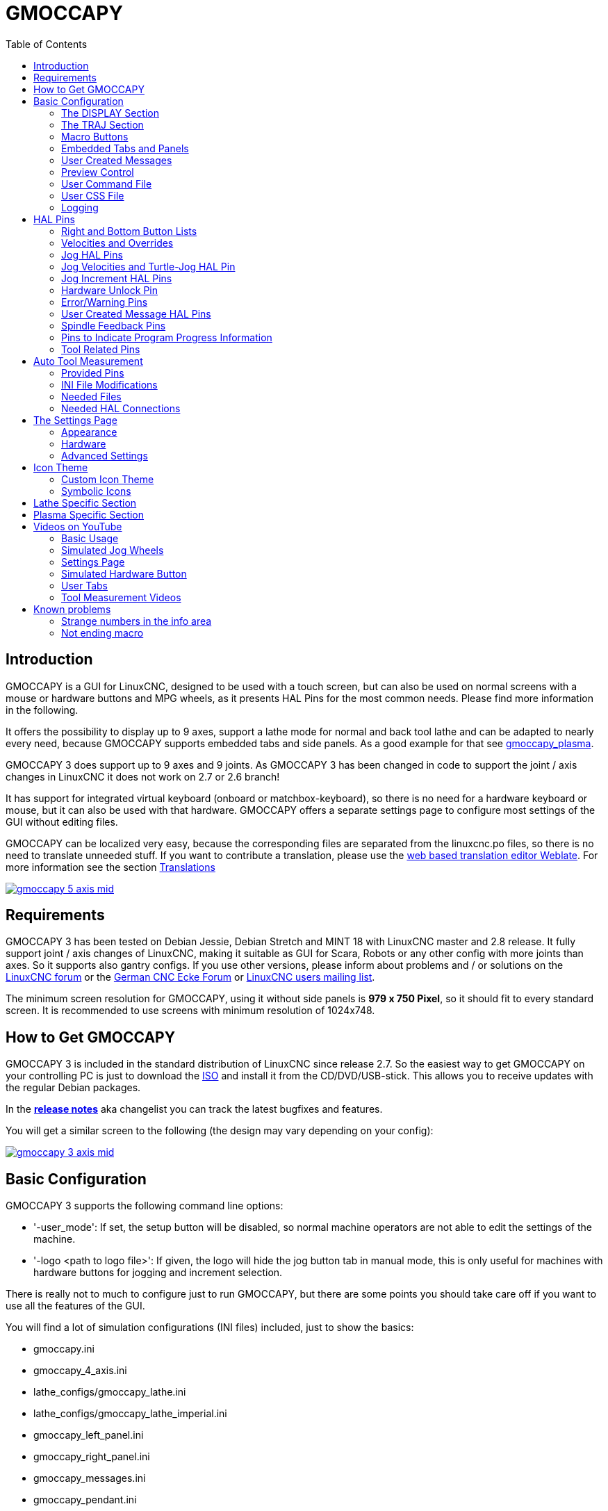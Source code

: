:lang: en
:pin_tab_options: cols="10,10,50", frame="none", grid="none", options="header"
:toc:

[[cha:gmoccapy]]
= GMOCCAPY

// Custom lang highlight
// must come after the doc title, to work around a bug in asciidoc 8.6.6
:ini: {basebackend@docbook:'':ini}
:hal: {basebackend@docbook:'':hal}
:ngc: {basebackend@docbook:'':ngc}
:css: {basebackend@docbook:'':css}

== Introduction

GMOCCAPY is a GUI for LinuxCNC, designed to be used with a touch screen,
but can also be used on normal screens with a mouse or hardware buttons and MPG wheels,
as it presents HAL Pins for the most common needs.
Please find more information in the following.

It offers the possibility to display up to 9 axes,
support a lathe mode for normal and back tool lathe and can be adapted to nearly every need,
because GMOCCAPY supports embedded tabs and side panels.
As a good example for that see https://wiki.linuxcnc.org/cgi-bin/wiki.pl?Gmoccapy_plasma[gmoccapy_plasma].

GMOCCAPY 3 does support up to 9 axes and 9 joints.
As GMOCCAPY 3 has been changed in code to support the joint / axis changes in LinuxCNC it does not work on 2.7 or 2.6 branch!

It has support for integrated virtual keyboard (onboard or matchbox-keyboard),
so there is no need for a hardware keyboard or mouse, but it can also be used with that hardware.
GMOCCAPY offers a separate settings page to configure most settings of the GUI without editing files.

GMOCCAPY can be localized very easy, because the corresponding files are separated from the linuxcnc.po files,
so there is no need to translate unneeded stuff.
If you want to contribute a translation, please use the
link:https://hosted.weblate.org/projects/linuxcnc/gmocappy/[web based
translation editor Weblate]. For more information see the section <<sec:contributing-translations,Translations>>

image:images/gmoccapy_5_axis_mid.png[align="left",link="images/gmoccapy_5_axis.png"]

== Requirements

GMOCCAPY 3 has been tested on Debian Jessie, Debian Stretch and MINT 18 with LinuxCNC master and 2.8 release.
It fully support joint / axis changes of LinuxCNC, making it suitable as GUI for Scara, Robots or any other config with more joints than axes.
So it supports also gantry configs.
If you use other versions, please inform about problems and / or solutions on the
https://linuxcnc.org/index.php/english/forum/41-guis/26314-gmoccapy-a-new-screen-for-linuxcnc[LinuxCNC forum] or the
http://www.cncecke.de/forum/showthread.php?t=78549[German CNC Ecke Forum] or
https://lists.sourceforge.net/lists/listinfo/emc-users[LinuxCNC users mailing list].

The minimum screen resolution for GMOCCAPY, using it without side panels is *979 x 750 Pixel*, so it should fit to every standard screen.
It is recommended to use screens with minimum resolution of 1024x748.

== How to Get GMOCCAPY

GMOCCAPY 3 is included in the standard distribution of LinuxCNC since release 2.7.
So the easiest way to get GMOCCAPY on your controlling PC is just to download the https://linuxcnc.org/downloads/[ISO] and install it from the CD/DVD/USB-stick.
This allows you to receive updates with the regular Debian packages.

In the link:gmoccapy_release_notes.txt[*release notes*] aka changelist you can track the latest bugfixes and features.

You will get a similar screen to the following (the design may vary depending on your config):

image:images/gmoccapy_3_axis_mid.png[align="left",link="images/gmoccapy_3_axis.png"]

== Basic Configuration

GMOCCAPY 3 supports the following command line options:

 * '-user_mode': If set, the setup button will be disabled, so normal machine operators are not able to edit the settings of the machine.
 * '-logo <path to logo file>': If given, the logo will hide the jog button tab in manual mode, this is only useful for machines with hardware buttons for jogging and increment selection.

There is really not to much to configure just to run GMOCCAPY,
but there are some points you should take care off if you want to use all the features of the GUI.

You will find a lot of simulation configurations (INI files) included, just to show the basics:

 * gmoccapy.ini
 * gmoccapy_4_axis.ini
 * lathe_configs/gmoccapy_lathe.ini
 * lathe_configs/gmoccapy_lathe_imperial.ini
 * gmoccapy_left_panel.ini
 * gmoccapy_right_panel.ini
 * gmoccapy_messages.ini
 * gmoccapy_pendant.ini
 * gmoccapy_sim_hardware_button.ini
 * gmoccapy_tool_sensor.ini
 * gmoccapy_with_user_tabs.ini
 * gmoccapy_XYZAB.ini
 * gmoccapy_XYZAC.ini
 * gmoccapy_XYZCW.ini
 * gmoccapy-JA/Gantry/gantry_mm.ini
 * gmoccapy-JA/scara/scara.ini
 * gmoccapy-JA/table-rotary-tilting/xyzac-trt.ini
 * and a lot more ...

The names should explain the main intention of the different INI files.

If you use an existing configuration of your machine, just edit your INI according to this document.

So let us take a closer look at the INI file and what you need to include to use GMOCCAPY on your machine:

[[gmoccapy:display-section]]
=== The DISPLAY Section

[source,{ini}]
----
[DISPLAY]
DISPLAY = gmoccapy
PREFERENCE_FILE_PATH = gmoccapy_preferences
MAX_FEED_OVERRIDE = 1.5
MAX_SPINDLE_OVERRIDE = 1.2
MIN_SPINDLE_OVERRIDE = 0.5
LATHE = 1
BACK_TOOL_LATHE = 1
PROGRAM_PREFIX = ../../nc_files/
----


- _DISPLAY = gmoccapy_ - This tells LinuxCNC to use GMOCCAPY.

- _PREFERENCE_FILE_PATH_ - Gives the location and name of the preferences file to be used.
  In most cases this line will not be needed, it is used by GMOCCAPY to store your settings of the GUI,
  like themes, DRO units, colors, and keyboard settings, etc., see <<gmoccapy:settings-page,settings page>> for more details.
+
[NOTE]
If no path or file is given, GMOCCAPY will use as default
<your_machinename>.pref, if no machine name is given in your INI File it will
use gmoccapy.pref. The file will be stored in your config directory, so the
settings will not be mixed if you use several configs. If you only want to use
one file for several machines, you need to include `PREFERENCE_FILE_PATH` in your
INI.

- _MAX_FEED_OVERRIDE = 1.5_ - Sets the maximum feed override, in the example given, you will be allowed to override the feed by 150%.
+
[NOTE]
If no value is given, it will be set to 1.0.

- _MIN_SPINDLE_OVERRIDE = 0.5_ and _MAX_SPINDLE_OVERRIDE = 1.2_ - Will allow you to change the spindle override within a limit from 50% to 120%.
+
[NOTE]
If no values are given, MIN will be set to 0.1 and MAX to 1.0.

- _LATHE = 1_ - Set the screen layout to control a lathe.
- _BACK_TOOL_LATHE = 1_ - Is optional and will switch the X axis in a way you need for a back tool lathe.
  Also the keyboard shortcuts will react in a different way.
  It is allowed with GMOCCAPY to configure a lathe also with additional axes, so you may use also a XZCW config for a lathe.
+
[TIP]
See also the <<gmoccapy:lathe-section,Lathe Specific Section>>.

- _PROGRAM_PREFIX = ../../nc_files/_ - Is the entry to tell LinuxCNC/GMOCCAPY where to look for the NGC files.
+
[NOTE]
If not specified, GMOCCAPY will look in the following order for NGC files:
First `linuxcnc/nc_files` and then the users home directory.


[[gmoccapy:traj-section]]
=== The TRAJ Section

- _DEFAULT_LINEAR_VELOCITY = 85.0_ - Sets the default jog velocity of the machine.
+
[NOTE]
If not set, half of 'MAX_LINEAR_VELOCITY' will be used.
If that value is also not given, it will default to 180.

// max. jog velocity?
- _MAX_LINEAR_VELOCITY = 230.0_ - Sets the maximal velocity of the machine.
+
[NOTE]
Defaults to 600 if not set.


[[gmoccapy:macros]]
=== Macro Buttons

You can add macros to GMOCCAPY, similar to Touchy's way.
A macro is nothing else than a NGC file.
You are able to execute complete CNC programs in MDI mode by just pushing one button.
To do so, you first have to specify the search path for macros:

[[gmocappy:rs274ngc]]
[source,{ini}]
----
[RS274NGC]
SUBROUTINE_PATH = macros
----
This sets the path to search for macros and other subroutines.
Several subroutine paths can be separated ":".

Then you just have to add a section like this:

.Configuration of Five Macros to be Shown in the MDI Button List
[source,{ini}]
----
[MACROS]
MACRO = i_am_lost
MACRO = hello_world
MACRO = jog_around
MACRO = increment xinc yinc
MACRO = go_to_position X-pos Y-pos Z-pos
----

Then you have to provide the corresponding NGC files which have to follow these rules:

* The name of the file need to be exactly the same as the name mentioned in the macro line, just with the ".ngc" extension (case sensitive).
* The file must contain a subroutine like '*O<i_am_lost> sub*', the name of the sub must match exactly (case sensitive) the name of the macro.
* The file must end with an endsub '*O<i_am_lost> endsub*' followed by an '*M2*' command.
* The files need to be placed in a folder specified in your INI file by 'SUBROUTINE_PATH' in the RS274NGC section

The code between sub and endsub will be executed by pushing the corresponding macro button.

[NOTE]
A maximum of 16 macros will be shown in the GUI.
Due to space reasons you may need to click on an arrow to switch the page and display hidden macro buttons.
The macro buttons will be displayed in the order of the INI entries.
It is no error placing more than 16 macros in your INI file, they will just not be shown.

//.Macros example
//image::images/gmoccapy_mdi_hidden_keyboard.png[align="left"]

[NOTE]
You will find the sample macros in a folder named 'macros' placed in the GMOCCAPY sim folder.
If you have given several subroutine paths, they will be searched in the order of the given paths.
The first file found will be used.

GMOCCAPY will also accept macros asking for parameters like:
[source,{ini}]
----
[MACRO]
MACRO = go_to_position X-pos Y-pos Z-pos
----

The parameters must be separated by spaces.
This example calls a file 'go_to_position.ngc' with the following content:
[source,{ngc}]
----
; Test file "go to position"
; will jog the machine to a given position

O<go_to_position> sub

G17
G21
G54
G61
G40
G49
G80
G90

;#1 = <X-Pos>
;#2 = <Y-Pos>
;#3 = <Z-Pos>

(DBG, Will now move machine to X = #1 , Y = #2 , Z = #3)
G0 X #1 Y #2 Z #3

O<go_to_position> endsub
M2
----

After pushing the '*execute macro button*',
you will be asked to enter the values for '*X-pos Y-pos Z-pos*' and the macro will only run if all values have been given.

[NOTE]
If you would like to use a macro without any movement, see also the notes in <<sub:NOT_ENDING_MACROS,known problems>>.

.Macro example using the "go to position"-macro
image:images/gmoccapy_getting_macro_info_mid.png[align="left",link="images/gmoccapy_getting_macro_info.png"]


[[gmoccapy:configuration-of-tabs-and-side-panels]]
=== Embedded Tabs and Panels
You can add embedded programs to GMOCCAPY like you can do in AXIS, Touchy and Gscreen.
All is done by GMOCCAPY automatically if you include a few lines in your INI file in the DISPLAY section.

If you have never used a Glade panel, I recommend to read the excellent documentation
on https://linuxcnc.org/docs/2.9/html/gui/gladevcp.html[Glade VCP].

.Embedded Tab Example

[source,{ini}]
----
EMBED_TAB_NAME = DRO
EMBED_TAB_LOCATION = ntb_user_tabs
EMBED_TAB_COMMAND = gladevcp -x {XID} dro.glade

EMBED_TAB_NAME = Second user tab
EMBED_TAB_LOCATION = ntb_preview
EMBED_TAB_COMMAND = gladevcp -x {XID} vcp_box.glade
----

All you have to take care of, is that you include for every tab or side panel the mentioned three lines:

* EMBED_TAB_NAME = Represents the name of the tab or side panel, it is up to you what name you use, but it must be present!
* EMBED_TAB_LOCATION = The place where your program will be placed in the GUI, see figure <<fig:gmoccapy_emb_tab_locations,Embedded tab locations>>. Valid values are:
** *ntb_user_tabs*            (as main tab, covering the complete screen)
** *ntb_preview*              (as tab on the preview side *(1)*)
** *hbox_jog*                 (will hide the jog buttons and introduce your glade file here *(2)*)
** *box_left*                 (on the left, complete high of the screen)
** *box_right*                (on the right, in between the normal screen and the button list)
** *box_tool_and_code_info*   (will hide the Tool information and G-code frames and introduce your glade file here *(3)*)
** *box_tool_info*            (will hide the Tool information frame and introduce your glade file here)
** *box_code_info*            (will hide the G-code information frame and introduce your glade file here)
** *box_vel_info*             (will hide the velocity frames and introduce your glade file *(4)*)
** *box_coolant_and_spindle*  (will hide the coolant and spindle frames and introduce your glade file here *(5)+(6)*)
** *box_cooling*              (will hide the cooling frame and introduce your glade file *(5)*)
** *box_spindle*              (will hide the spindle frame and introduce your glade file *(6)*)
** *box_custom_1*             (will introduce your glade file left of vel_frame)
** *box_custom_2*             (will introduce your glade file left of cooling_frame)
** *box_custom_3*             (will introduce your glade file left of spindle_frame)
** *box_custom_4*             (will introduce your glade file right of spindle_frame)

[NOTE]
See also the included sample INI files to see the differences.

* EMBED_TAB_COMMAND = The command to execute, i.e.
+
----
gladevcp -x {XID} dro.glade
----
+
includes a custom glade file called dro.glade in the mentioned location.
The file must be placed in the config folder of your machine.
+
----
gladevcp h_buttonlist.glade
----
+
will just open a new user window called h_buttonlist.glade note the difference.
This one is stand alone, and can be moved around independent from GMOCCAPY window.
+
----
gladevcp -c gladevcp -u hitcounter.py -H manual-example.hal manual-example.ui
----
+
will add a the panel manual-example.ui, include a custom Python handler,
hitcounter.py and make all connections after realizing the panel according to manual-example.hal.
+
----
hide
----
+
will hide the chosen box.

[[fig:gmoccapy_emb_tab_locations]]
.Embedded tab locations
image::images/gmoccapy_embedded_tabs.png[align="left"]

[NOTE]
If you make any HAL connections to your custom glade panel, you need to do that in the HAL file specified in the EMBED_TAB_COMMAND line,
otherwise you may get an error that the HAL pin does not exist -- this is because of race conditions loading the HAL files.
Connections to GMOCCAPY HAL pins need to be made in the postgui HAL file specified in your INI file,
because these pins do not exist prior of realizing the GUI.

Here are some examples:

[cols="10a,13a", grid="none", frame="none"]
|===
|.ntb_preview
image:images/gmoccapy_ntb_preview_small.png[align="left",link="images/gmoccapy_ntb_preview.png"] |
.box_right - and GMOCCAPY in MDI mode
image:images/gmoccapy_with_right_panel_in_MDI_mode_small.png[align="left",link="images/gmoccapy_with_right_panel_in_MDI_mode.png"]
|===

[[sub:gmocccapy-configuration-user-messages]]
=== User Created Messages
GMOCCAPY has the ability to create HAL driven user messages.
To use them you need to introduce some lines in the [DISPLAY] section of the INI file.

These three lines are needed to define a user pop up message dialog:
[source,{ini}]
----
MESSAGE_TEXT    = The text to be displayed, may be pango markup formatted
MESSAGE_TYPE    = "status" , "okdialog" , "yesnodialog"
MESSAGE_PINNAME = is the name of the HAL pin group to be created
----

The messages support pango markup language. Detailed information about the
markup language can be found at
https://developer.gnome.org/pango/stable/PangoMarkupFormat.html[Pango Markup].

The following three dialog types are available:

* *status* - Will just display a message as pop up window, using the messaging system of GMOCCAPY.
* *okdialog* - Will hold focus on the message dialog and will activate a `-waiting` HAL pin.
* *yesnodialog* - Will hold focus on the message dialog and will activate a `-waiting` HAL pin and provide a `-response` HAL pin.

For more detailed information of the pins see <<gmoccapy:user-created-message,User Created Message HAL Pins>>.

.Example of User Message Configuration
[source,{ini}]
----
MESSAGE_TEXT = This is a <span background="#ff0000" foreground="#ffffff">info-message</span> test
MESSAGE_TYPE = status
MESSAGE_PINNAME = statustest

MESSAGE_TEXT = This is a yes no dialog test
MESSAGE_TYPE = yesnodialog
MESSAGE_PINNAME = yesnodialog

MESSAGE_TEXT = Text can be <small>small</small>, <big>big</big>, <b>bold</b <i>italic</i>, and even be <span color="red">colored</span>.
MESSAGE_TYPE = okdialog
MESSAGE_PINNAME = okdialog
----

[NOTE]
Currently the formatting doesn't work.

=== Preview Control

Magic comments can be used to control the G-code preview.
On very large programs the preview can take a long time to load.
You can control what is shown and what is hidden on the graphics screen by adding the appropriate comments from this list into your G-code:

----
(PREVIEW,hide)
<G-code to be hidden>
(PREVIEW,show)
----

=== User Command File

If a file `~/.gmoccapyrc` exists, its contents are executed as Python source code just after
the GUI is displayed. The details of what may be written in the `~/.gmoccapyrc` are subject
to change during the development cycle.

A configuration-specific Python file may be specified with an INI file setting
[source,{ini}]
----
[DISPLAY]
USER_COMMAND_FILE=filename.py
----
If this file is specified, this file is sourced just after the AXIS GUI is displayed
*instead* of `~/.gmoccapyrc`.


The following example changes the size of the vertical buttons:
.Example of .axisrc file
-----
self.widgets.vbtb_main.set_size_request(85,-1)
BB_SIZE = (70, 70) # default = (90, 56)
self.widgets.tbtn_estop.set_size_request(*BB_SIZE)
self.widgets.tbtn_on.set_size_request(*BB_SIZE)
self.widgets.rbt_manual.set_size_request(*BB_SIZE)
self.widgets.rbt_mdi.set_size_request(*BB_SIZE)
self.widgets.rbt_auto.set_size_request(*BB_SIZE)
self.widgets.tbtn_setup.set_size_request(*BB_SIZE)
self.widgets.tbtn_user_tabs.set_size_request(*BB_SIZE)
self.widgets.btn_exit.set_size_request(*BB_SIZE)
-----

The widget names can the looked up in the /usr/share/gmoccapy.glade file

=== User CSS File

Similar to the User command file it's possible to influence the appearance by cascading style sheets (CSS).
If a file `~/.gmoccapy_css` exists, its contents are loaded into the stylesheet provider and are so beeing applied to the GUI.

A configuration-specific CSS file may be specified with an INI file setting
[source,{ini}]
----
[DISPLAY]
USER_CSS_FILE=filename.css
----
If this file is specified, this file is used *instead* of `~/.gmoccapy_css`.

Information what can be controlled by CSS can be found here: link:https://docs.gtk.org/gtk3/css-overview.html[Overview of CSS in GTK]

Here an example how the color of checked buttons can be set to yellow:
.Example Yellow color for checked buttons
[source,{css}]
----
button:checked {
    background: rgba(250,230,0,0.8);
}
----


=== Logging

GMOCCAPY supports specifying the level of information (log level) that will be printed to the console and to the log file.

The order is _VERBOSE_, _DEBUG_, _INFO_, _WARNING_, _ERROR_, _CRITICAL_.
Default is _WARNING_, that means _WARNING_, _ERROR_ and _CRITICAL_ are printed.

You can specify the log level in the INI file like this:
[source,{ini}]
----
[DISPLAY]
DISPLAY = gmoccapy <log_level_param>
----
using these parameters:
----
Log level   <log_level_param>
DEBUG       -d
INFO        -i
VERBOSE     -v
ERROR       -q
----

.Example: Configure logging to print only errors
[source,{ini}]
----
[DISPLAY]
DISPLAY = gmoccapy -q
----

You can specify where to save the log file:
[source,{ini}]
----
[DISPLAY]
LOG_FILE = gmoccapy.log
----
If `LOG_FILE` is not set, logging happens to `$HOME/<base_log_name>.log`


== HAL Pins

GMOCCAPY exports several HAL pins to be able to react to hardware devices.
The goal is to get a GUI that may be operated in a tool shop, completely/mostly without mouse or keyboard.

[NOTE]
====
You will have to do all connections to GMOCCAPY pins in your postgui.hal file.
When GMOCCAPY is started, it creates the HAL pins for the GUI then it executes the post-GUI HAL file named in the INI file:
[source,{ini}]
----
[HAL]
POSTGUI_HALFILE=<filename>
----
Typically `<filename>` would be the configs base name + `_postgui.hal`, e.g. `lathe_postgui.hal`, but can be any legal filename. +
These commands are executed after the screen is built, guaranteeing the widget's HAL pins are available. +
You can have multiple line of `POSTGUI_HALFILE=<filename>` in the INI file.
Each will be run one after the other in the order they appear.
====

=== Right and Bottom Button Lists

The screen has two main button lists, one on the right side an one on the bottom.
The right handed buttons will not change during operation, but the bottom button list will change very often.
The buttons are count from up to down and from left to right beginning with 0.

[NOTE]
The pin names have changed in GMOCCAPY 2 to order them in a better way.

The pins for the right (vertical) buttons are:

* *gmoccapy.v-button.button-0* _(bit IN)_
* *gmoccapy.v-button.button-1* _(bit IN)_
* *gmoccapy.v-button.button-2* _(bit IN)_
* *gmoccapy.v-button.button-3* _(bit IN)_
* *gmoccapy.v-button.button-4* _(bit IN)_
* *gmoccapy.v-button.button-5* _(bit IN)_
* *gmoccapy.v-button.button-6* _(bit IN)_

For the bottom (horizontal) buttons they are:

* *gmoccapy.h-button.button-0* _(bit IN)_
* *gmoccapy.h-button.button-1* _(bit IN)_
* *gmoccapy.h-button.button-2* _(bit IN)_
* *gmoccapy.h-button.button-3* _(bit IN)_
* *gmoccapy.h-button.button-4* _(bit IN)_
* *gmoccapy.h-button.button-5* _(bit IN)_
* *gmoccapy.h-button.button-6* _(bit IN)_
* *gmoccapy.h-button.button-7* _(bit IN)_
* *gmoccapy.h-button.button-8* _(bit IN)_
* *gmoccapy.h-button.button-9* _(bit IN)_

As the buttons in the bottom list will change according to the mode and other influences,
the hardware buttons will activate the displayed functions.
So you don't have to take care about switching functions around in HAL, because that is done completely by GMOCCAPY!

For a three axes XYZ machine the HAL pins will react as shown in the following three tables:

[[table:a]]
.Functional assignment of horizontal buttons (1)
[cols="10,10,10,10",  options="header"]
|===
| Pin                         | Manual Mode                                   | MDI Mode                                    | Auto Mode
m| gmoccapy.h-button.button-0 | open homing button                            | macro_0 or nothing                          | open file
m| gmoccapy.h-button.button-1 | open touch off stuff                          | macro_1 or nothing                          | reload program
m| gmoccapy.h-button.button-2 |                                               | macro_2 or nothing                          | run
m| gmoccapy.h-button.button-3 | open tool dialogs                             | macro_3 or nothing                          | stop
m| gmoccapy.h-button.button-4 |                                               | macro_4 or nothing                          | pause
m| gmoccapy.h-button.button-5 |                                               | macro_5 or nothing                          | step by step
m| gmoccapy.h-button.button-6 |                                               | macro_6 or nothing                          | run from line if enabled in settings, otherwise Nothing
m| gmoccapy.h-button.button-7 |                                               | macro_7 or nothing                          | optional blocks
m| gmoccapy.h-button.button-8 | full-size preview                             | macro_8 or switch page to additional macros | full-size preview
m| gmoccapy.h-button.button-9 | exit if machine is off, otherwise no reaction | open keyboard or abort if macro is running  | edit code
|===

[[table:b]]
.Functional assignment of horizontal buttons (2)
[cols="10,10,10,10", options="header"]
|===
| Pin                        | Settings Mode         | Homing Mode | Touch off Mode
m|gmoccapy.h-button.button-0 | delete MDI history    |             | edit offsets
m|gmoccapy.h-button.button-1 |                       | home all    | touch X
m|gmoccapy.h-button.button-2 |                       |             | touch Y
m|gmoccapy.h-button.button-3 |                       | home x      | touch Z
m|gmoccapy.h-button.button-4 | open classic ladder   | home y      |
m|gmoccapy.h-button.button-5 | open HAL scope        | home z      |
m|gmoccapy.h-button.button-6 | open HAL status       |             | zero G92
m|gmoccapy.h-button.button-7 | open HAL meter        |             |
m|gmoccapy.h-button.button-8 | open HAL calibration  | unhome all  | set selected
m|gmoccapy.h-button.button-9 | open HAL show         | back        | back
|===

[[table:c]]
.Functional assignment of horizontal buttons (3)
[cols="10,10,10,10", options="header"]
|===
| Pin                        | Tool Mode                                | Edit Mode     | Select File
m|gmoccapy.h-button.button-0 | delete tool(s)                           |               | go to home directory
m|gmoccapy.h-button.button-1 | new tool                                 | reload file   | one directory level up
m|gmoccapy.h-button.button-2 | reload tool table                        | save          |
m|gmoccapy.h-button.button-3 | apply changes                            | save as       | move selection left
m|gmoccapy.h-button.button-4 | change tool by number T? M6              |               | move selection right
m|gmoccapy.h-button.button-5 | set tool by number without change M61 Q? |               | jump to directory as set in settings
m|gmoccapy.h-button.button-6 | change tool to the selected one          | new file      |
m|gmoccapy.h-button.button-7 |                                          |               | select / ENTER
m|gmoccapy.h-button.button-8 | touch of tool in Z                       | show keyboard |
m|gmoccapy.h-button.button-9 | back                                     | back          | back
|===

So we have 67 reactions with only 10 HAL pins!

These pins are made available to be able to use the screen without an touch panel,
or protect it from excessive use by placing hardware buttons around the panel.
They are available in a sample configuration like shown in the <<gmoccapy-sim-hardware-button,image below>>.

[[gmoccapy-sim-hardware-button]]
.Sample configuration "gmoccapy_sim_hardware_button" showing the side buttons
image:images/gmoccapy_sim_hardware_button_mid.png[align="left",link="images/gmoccapy_sim_hardware_button.png"]

=== Velocities and Overrides

All sliders from GMOCCAPY can be connected to hardware encoders or hardware potentiometers.

[NOTE]
For GMOCCAPY 3 some HAL pin names have changed when new controls have been implemented.
Max velocity does not exist any more, it was replaced by rapid override due to the demand of many users.

To connect encoders, the following pins are exported:

- *gmoccapy.jog.jog-velocity.counts*                _(s32 IN)_ - Jog velocity
- *gmoccapy.jog.jog-velocity.count-enable*          _(bit IN)_ - Must be True, to enable counts
- *gmoccapy.feed.feed-override.counts*              _(s32 IN)_ - feed override
- *gmoccapy.feed.feed-override.count-enable*        _(bit IN)_ - Must be True, to enable counts
- *gmoccapy.feed.reset-feed-override*               _(bit IN)_ - reset the feed override to *0%
- *gmoccapy.spindle.spindle-override.counts*        _(s32 IN)_ - spindle override
- *gmoccapy.spindle.spindle-override.count-enable*  _(bit IN)_ - Must be True, to enable counts
- *gmoccapy.spindle.reset-spindle-override*         _(bit IN)_ - reset the spindle override to *0%
- *gmoccapy.rapid.rapid-override.counts*            _(s32 IN)_ - Maximal Velocity of the *chine
- *gmoccapy.rapid.rapid-override.count-enable*      _(bit IN)_ - Must be True, to enable counts

To connect potentiometers, use the following pins:

- *gmoccapy.jog.jog-velocity.direct-value*          _(float IN)_ - To adjust the jog velocity slider
- *gmoccapy.jog.jog-velocity.analog-enable*         _(bit IN)_   - Must be True, to allow analog inputs
- *gmoccapy.feed.feed-override.direct-value*        _(float IN)_ - To adjust the feed override slider
- *gmoccapy.feed.feed-override.analog-enable*       _(bit IN)_   - Must be True, to allow analog inputs
- *gmoccapy.spindle.spindle-override.direct-value*  _(float IN)_ - To adjust the spindle override slider
- *gmoccapy.spindle.spindle-override.analog-enable* _(bit IN)_   - Must be True, to allow analog inputs
- *gmoccapy.rapid.rapid-override.direct-value*      _(float)_    - To adjust the max velocity slider
- *gmoccapy.rapid.rapid-override.analog-enable*     _(bit IN)_   - Must be True, to allow analog inputs


In addition, GMOCCAPY 3 offers additional HAL pins to control the new slider widgets with momentary switches.
The values how fast the increase or decrease will be, must be set in the glade file.
In a future release it will be integrated in the settings page.


.SPEED
- *gmoccapy.spc_jog_vel.increase*      _(bit IN)_    - As long as True the value of the slider will increase
- *gmoccapy.spc_jog_vel.decrease*      _(bit IN)_    - As long as True the value of the slider will decrease
- *gmoccapy.spc_jog_vel.scale*         _(float IN)_  - A value to scale the output value (handy to change units/min to units/sec)
- *gmoccapy.spc_jog_vel.value*         _(float OUT)_ - Value of the widget
- *gmoccapy.spc_jog_vel.scaled-value*  _(float OUT)_ - Scaled value of the widget
.FEED
- *gmoccapy.spc_feed.increase*         _(bit IN)_    - As long as True the value of the slider will increase
- *gmoccapy.spc_feed.decrease*         _(bit IN)_    - As long as True the value of the slider will decrease
- *gmoccapy.spc_feed.scale*            _(float IN)_  - A value to scale the output value (handy to change units/min to units/sec)
- *gmoccapy.spc_feed.value*            _(float OUT)_ - Value of the widget
- *gmoccapy.spc_feed.scaled-value*     _(float OUT)_ - Scaled value of the widget
.SPINDLE
- *gmoccapy.spc_spindle.increase*      _(bit IN)_    - As long as True the value of the slider will increase
- *gmoccapy.spc_spindle.decrease*      _(bit IN)_    - As long as True the value of the slider will decrease
- *gmoccapy.spc_spindle.scale*         _(float IN)_  - A value to scale the output value (handy to change units/min to units/sec)
- *gmoccapy.spc_spindle.value*         _(float OUT)_ - Value of the widget
- *gmoccapy.spc_spindle.scaled-value*  _(float OUT)_ - Scaled value of the widget
.RAPIDS
- *gmoccapy.spc_rapid.increase*        _(bit IN)_    - As long as True the value of the slider will increase
- *gmoccapy.spc_rapid.decrease*        _(bit IN)_    - As long as True the value of the slider will decrease
- *gmoccapy.spc_rapid.scale*           _(float IN)_  - A value to scale the output value (handy to change units/min to units/sec)
- *gmoccapy.spc_rapid.value*           _(float OUT)_ - Value of the widget
- *gmoccapy.spc_rapid.scaled-value*    _(float OUT)_ - Scaled value of the widget

The float pins do accept values from 0.0 to 1.0, being the percentage value you want to set the slider value.

[WARNING]
If you use both connection types, do not connect the same slider to both pin as the influences between the two has not been tested!
Different sliders may be connected to the one or other HAL connection type.

[IMPORTANT]
Please be aware that the jog velocity depends on the turtle button state.
It will lead to different slider scales depending on the mode (turtle or rabbit).
Please take also a look at <<gmoccapy:jog-velocity,jog velocities and turtle-jog HAL pin>> for more details.

.Setting a slider value
====
Spindle Override Min Value =  20 % +
Spindle Override Max Value = 120 % +
gmoccapy.analog-enable = 1 +
gmoccapy.spindle-override-value = 0.25 +
 +
value to set = Min Value + (Max Value - Min Value) * gmoccapy.spindle-override-value +
value to set = 20 + (120 - 20) * 0.25 +
value to set = 45 % +
====

=== Jog HAL Pins

All axes given in the INI file have a jog-plus and a jog-minus pin, so hardware momentary switches can be used to jog the axes.

[NOTE]
Naming of these HAL pins have changed in GMOCCAPY 2.

For the standard XYZ config following HAL pins will be available:

- *gmoccapy.jog.axis.jog-x-plus*  _(bit IN)_
- *gmoccapy.jog.axis.jog-x-minus* _(bit IN)_
- *gmoccapy.jog.axis.jog-y-plus*  _(bit IN)_
- *gmoccapy.jog.axis.jog-y-minus* _(bit IN)_
- *gmoccapy.jog.axis.jog-z-plus*  _(bit IN)_
- *gmoccapy.jog.axis.jog-z-minus* _(bit IN)_

If you use a 4 axes configuration, there will be two additional pins:

- *gmoccapy.jog.jog-<your fourth axis letter >-plus*  _(bit IN)_
- *gmoccapy.jog.jog-<your fourth axis letter >-minus* _(bit IN)_

For a C-axis you will see:

- *gmoccapy.jog.axis.jog-c-plus*  _(bit IN)_
- *gmoccapy.jog.axis.jog-c-minus* _(bit IN)_

[[gmoccapy:jog-velocity]]
=== Jog Velocities and Turtle-Jog HAL Pin

The jog velocity can be selected with the corresponding slider.
The scale of the slider will be modified if the turtle button (the one showing a rabbit or a turtle) has been toggled.
If the button is not visible, it might have been disabled on the <<gmoccapy:turtle-jog,settings page>>.
If the button shows the rabbit-icon, the scale is from min to max machine velocity.
If it shows the turtle, the scale will reach only 1/20 of max velocity by default.
The used divider can be set on the <<gmoccapy:turtle-jog,settings page>>.

So using a touch screen it is much easier to select smaller velocities.

GMOCCAPY offers this HAL pin to toggle between turtle and rabbit jogging:

- *gmoccapy.jog.turtle-jog* _(bit IN)_

=== Jog Increment HAL Pins

The jog increments given in the INI file like
[source,{ini}]
----
[DISPLAY]
INCREMENTS = 5mm 1mm .5mm .1mm .05mm .01mm
----
are selectable through HAL pins, so a selection hardware switch can be used to select the increment to use.
There will be a maximum of 10 HAL pins for the increments given in the INI file.
If you give more increments in your INI file, they will be not reachable from the GUI as they will not be displayed.

If you have 6 increments in your INI file like in the example above, you will get *7* pins:

- *gmoccapy.jog.jog-inc-0* _(bit IN)_ - This one is fixed and will represent continuous jogging.
- *gmoccapy.jog.jog-inc-1* _(bit IN)_ - First increment given in the INI file.
- *gmoccapy.jog.jog-inc-2* _(bit IN)_
- *gmoccapy.jog.jog-inc-3* _(bit IN)_
- *gmoccapy.jog.jog-inc-4* _(bit IN)_
- *gmoccapy.jog.jog-inc-5* _(bit IN)_
- *gmoccapy.jog.jog-inc-6* _(bit IN)_

GMOCCAPY offers also a HAL pin to output the selected jog increment:

- *gmoccapy.jog.jog-increment* _(float OUT)_

[[gmoccapy:hardware-unlock]]
=== Hardware Unlock Pin

To be able to use a key switch to unlock the settings page, the following
pin is exported:

- *gmoccapy.unlock-settings* _(bit IN)_ - The settings page is unlocked if the pin is high.
  To use this pin, you need to activate it on the settings page.

=== Error/Warning Pins

- *gmoccapy.error* _(bit OUT)_ - Indicates an error, so a light can lit or even the machine may be stopped. It will be reset with the pin `gmoccapy.delete-message`.
- *gmoccapy.delete-message* _(bit IN)_ - Will delete the first error and reset the `gmoccapy.error` pin to false after the last error has been cleared.
- *gmoccapy.warning-confirm* _(bit IN)_ - Confirms warning dialog like click on OK


[NOTE]
====
Messages or user infos will not affect the `gmoccapy.error` pin, but the `gmoccapy.delete-message` pin will delete the last message if no error is shown!
====

[[gmoccapy:user-created-message]]
=== User Created Message HAL Pins

GMOCCAPY may be configured to react to external errors, using 3 different user messages:

.status

- *gmoccapy.messages.status* _(bit IN)_ - Triggers the dialog.

.okdialog

- *gmoccapy.messages.okdialog* _(bit IN)_ - Triggers the dialog.
- *gmoccapy.messages.okdialog-waiting* _(bit OUT)_ - Will be '1' as long as the dialog is open. Closing the message will reset the this pin.

.yesnodialog

- *gmoccapy.messages.yesnodialog* _(bit IN)_ - Triggers the dialog.
- *gmoccapy.messages.yesnodialog-waiting* _(bit OUT)_ - Will be '1' as long as the dialog is open. Closing the message will reset the this pin.
- *gmoccapy.messages.yesnodialog-response* _(bit OUT)_ - This pin will change to '1' if the user clicks OK and in all other cases it will be '0'.
  This pin will remain '1' until the dialog is called again.

To add a user created message you need to add the message to the INI file in the DISPLAY section.
See <<sub:gmocccapy-configuration-user-messages,Configuration of User Created Messages>>.

.User Message Example (INI file)
[source,{ini}]
----
MESSAGE_TEXT = LUBE FAULT
MESSAGE_TYPE = okdialog
MESSAGE_PINNAME = lube-fault

MESSAGE_TEXT = X SHEAR PIN BROKEN
MESSAGE_TYPE = status
MESSAGE_PINNAME = pin
----

To connect these new pins you need to do this in the postgui HAL file.
Here are some example connections which connect the message signals to some place else in the HAL file.

.Example Connection of User Messages (HAL file)
[source,{hal}]
----
net gmoccapy-lube-fault gmoccapy.messages.lube-fault
net gmoccapy-lube-fault-waiting gmoccapy.messages.lube-fault-waiting
net gmoccapy-pin gmoccapy.messages.pin
----

For more information about HAL files and the net command see the
<<cha:basic-hal-reference,HAL Basics>>.

=== Spindle Feedback Pins

There are two pins for spindle feedback:

- *gmoccapy.spindle_feedback_bar* _(float IN)_ - Pin to show the spindle speed on the spindle bar.
- *gmoccapy.spindle_at_speed_led* _(bit IN)_ - Pin to lit the is-at-speed-led.


=== Pins to Indicate Program Progress Information

There are three pins giving information about the program progress:

- *gmoccapy.program.length* _(s32 OUT)_ - Shows the total number of lines of the program.
- *gmoccapy.program.current-line* _(s32 OUT)_ - Indicates the current working line of the program.
- *gmoccapy.program.progress* _(float OUT)_ - Gives the program progress in percentage.

The values may not be very accurate if you are working with subroutines or large remap procedures.
Also loops will cause different values.

=== Tool Related Pins

.Tool Change Pins
These pins are provided to use GMOCCAPY's internal tool change dialog, similar to the one known from AXIS, but with several modifications.
So you will not only get the message to change to 'tool number 3', but also the description of that tool like '7.5 mm 3 flute cutter'.
The information is taken from the tool table, so it is up to you what to display.

.GMOCCAPY tool change dialog
image::images/gmoccapy_manual_toolchange.png["Manual tool change",align="left"]

 - *gmoccapy.toolchange-number*  _(s32 IN)_ - The number of the tool to be changed
 - *gmoccapy.toolchange-change*  _(bit IN)_ - Indicates that a tool has to be changed
 - *gmoccapy.toolchange-changed* _(bit OUT)_ - Indicates tool has been changed
 - *gmoccapy.toolchange-confirm* _(bit IN)_ - Confirms tool change

Usually they are connected like this for a manual tool change:

[source,{hal}]
----
net tool-change gmoccapy.toolchange-change <= iocontrol.0.tool-change
net tool-changed gmoccapy.toolchange-changed <= iocontrol.0.tool-changed
net tool-prep-number gmoccapy.toolchange-number <= iocontrol.0.tool-prep-number
net tool-prep-loop iocontrol.0.tool-prepare <= iocontrol.0.tool-prepared
----

[NOTE]
Please take care, that this connections have to be done in the postgui HAL file.

.Tool Offset Pins
These pins allow you to show the active tool offset values for X and Z in the tool information frame.
You should know that they are only active after G43 has been sent.

.Tool information area
image::images/gmoccapy_tool_info.png["Tool information",align="left"]

- *gmoccapy.tooloffset-x* _(float IN)_
- *gmoccapy.tooloffset-z* _(float IN)_

[NOTE]
The tooloffset-x line is not needed on a mill, and will not be displayed on a mill with trivial kinematics.

To display the current offsets, the pins have to be connected like this in the postgui HAL file:

[source,{hal}]
----
net tooloffset-x gmoccapy.tooloffset-x <= motion.tooloffset.x
net tooloffset-z gmoccapy.tooloffset-z <= motion.tooloffset.z
----

[IMPORTANT]
Please note, that GMOCCAPY takes care of its own to update the offsets, sending an G43 after any tool change, *but not in auto mode!* +
So writing a program makes you responsible to include an G43 after each tool change!

[[gmoccapy:auto-tool-measurement]]
== Auto Tool Measurement

GMOCCAPY offers an integrated auto tool measurement.
To use this feature, you will need to do some additional settings and you may want to use the offered HAL pin to get values in your own NGC remap procedure.

[IMPORTANT]
Before starting the first test, do not forget to enter the probe height and probe velocities on the settings page!
See <<gmoccapy:tool-measurement,Settings Page Tool Measurement>>.

It might be also a good idea to take a look at the tool measurement video:
see <<gmoccapy:tool-measurement-videos,tool measurement related videos>>.

Tool Measurement in GMOCCAPY is done a little bit different to many other GUIs.
You should follow these steps:

. Touch off your workpiece in X and Y.
. Measure the height of your block from the base where your tool switch is
  located, to the upper face of the block (including chuck etc.).
. Push the button block height and enter the measured value.
. Go to auto mode and start your program.

Here is a small sketch:

.Tool measurement data
image::images/sketch_auto_tool_measurement.png[align="left"]

With the first given tool change the tool will be measured and the offset will be set automatically to fit the block height.
The advantage of the GMOCCAPY way is, that you do not need a reference tool.

[NOTE]
====
Your program must contain a tool change at the beginning!
The tool will be measured, even it has been used before, so there is no danger, if the block height has changed.
There are several videos showing the way to do that on YouTube.
====


=== Provided Pins

GMOCCAPY offers five pins for tool measurement purposes.
These pins are mostly used to be read from a G-code subroutine, so the code can react to different values.

- *gmoccapy.toolmeasurement* _(bit OUT)_ - Enable or not tool measurement
- *gmoccapy.blockheight* _(float OUT)_ - The measured value of the top face of the workpiece
- *gmoccapy.probeheight* _(float OUT)_ - The probe switch height
- *gmoccapy.searchvel* _(float OUT)_ - The velocity to search for the tool probe switch
- *gmoccapy.probevel* _(float OUT)_ - The velocity to probe tool length

=== INI File Modifications

Modify your INI file to include the following sections.

.The RS274NGC Section
[source,{ini}]
----
[RS274NGC]
# is the sub, with is called when a error during tool change happens, not needed on every machine configuration
ON_ABORT_COMMAND=O <on_abort> call

# The remap code
REMAP=M6  modalgroup=6 prolog=change_prolog ngc=change epilog=change_epilog
----
[NOTE]
Make sure INI_VARS and HAL_PIN_VARS are not set to 0. They are set to 1 by default.

.The Tool Sensor Section
The position of the tool sensor and the start position of the probing movement,
all values are absolute coordinates, except MAXPROBE, which must be given in relative movement.

[source,{ini}]
----
[TOOLSENSOR]
X = 10
Y = 10
Z = -20
MAXPROBE = -20
----

.The Change Position Section
This is not named TOOL_CHANGE_POSITION  on purpose - *canon uses that name and will interfere otherwise.*
The position to move the machine before giving the change tool command. All values are in absolute coordinates.

[source,{ini}]
----
[CHANGE_POSITION]
X = 10
Y = 10
Z = -2
----

.The Python Section
The Python plug ins serves interpreter and task.

[source,{ini}]
----
[PYTHON]
# The path to start a search for user modules
PATH_PREPEND = python
# The start point for all.
TOPLEVEL = python/toplevel.py
----

=== Needed Files

First make a directory "python" in your config folder.
From `<your_linuxcnc-dev_directory>/configs/sim/gmoccapy/python` copy the following files into the just created `config_dir/python` folder:

- `toplevel.py`
- `remap.py`
- `stdglue.py`

From `<your_linuxcnc-dev_directory>/configs/sim/gmoccapy/macros` copy

- `on_abort.ngc`
- `change.ngc`

to the directory specified as `SUBROUTINE_PATH`, see <<gmocappy:rs274ngc,RS274NGC Section>>.

Open `change.ngc` with a editor and uncomment the following lines (49 and 50):


[source,{ngc}]
----
F #<_hal[gmoccapy.probevel]>
G38.2 Z-4
----

You may want to modify this file to fit more your needs.

=== Needed HAL Connections

Connect the tool probe in your HAL file like so:

[source,{hal}]
----
net probe  motion.probe-input <= <your_input_pin>
----

The line might look like this:


[source,{hal}]
-------
net probe  motion.probe-input <= parport.0.pin-15-in
-------

In your postgui.hal file add the following lines:

[source,{hal}]
-------
# The next lines are only needed if the pins had been connected before
unlinkp iocontrol.0.tool-change
unlinkp iocontrol.0.tool-changed
unlinkp iocontrol.0.tool-prep-number
unlinkp iocontrol.0.tool-prepared

# link to GMOCCAPY toolchange, so you get the advantage of tool description on change dialog
net tool-change gmoccapy.toolchange-change <= iocontrol.0.tool-change
net tool-changed gmoccapy.toolchange-changed <= iocontrol.0.tool-changed
net tool-prep-number gmoccapy.toolchange-number <= iocontrol.0.tool-prep-number
net tool-prep-loop iocontrol.0.tool-prepare <= iocontrol.0.tool-prepared
-------

[[gmoccapy:settings-page]]
== The Settings Page

To enter the page you will have to click on image:images/gmoccapy_settings_button.png[align="left"] and give an unlock code, which is *123* by default.
If you want to change it at this time you will have to edit the hidden preference file, see <<gmoccapy:display-section,the display section>> for details.

The page is separated in three main tabs:

=== Appearance

.GMOCCAPY settings page Appearance
image::images/gmoccapy_settings_appearance.png["Configuration page",align="left"]

On this tab you will find the following options:

.Main Window

Here you can select how you wish the GUI to start.
The main reason for this was the wish to get an easy way for the user to set the starting options without the need to touch code.
You have three options:

* _Start as full screen_
* _Start maximized_
* _Start as window_  - If you select start as window the spinboxes to set the position and size will get active.
  One time set, the GUI will start every time on the place and with the size selected.
  Nevertheless the user can change the size and position using the mouse, but that will not have any influence on the settings.
* _hide the cursor_ - Does allow to hide the cursor, what is very useful if you use a touch screen.

.Keyboard

The checkboxes allow the user to select if he wants the on board keyboard to be shown immediately,
when entering the MDI Mode, when entering the offset page, the tooledit widget or when open a program
in the EDIT mode. The keyboard button on the bottom button list will not be affected by these settings,
so you are able to show or hide the keyboard by pressing the button. The default behavior will be set by
the checkboxes.

Default are :

[NOTE]
If this section is not sensitive, you have not installed a virtual keyboard, supported ones are _onboard_ and _matchbox-keyboard_.

* _Show keyboard on offset_
* _Show keyboard on tooledit_
* _Show keyboard on MDI_
* _Show keyboard on EDIT_
* _Show keyboard on load file_

If the keyboard layout is not correct, i.e. clicking Y gives Z, than the layout has not been set properly, related to your locale settings.
For onboard it can be solved with a small batch file with the following content:

----
#!/bin/bash
setxkbmap -model pc105 -layout de -variant basic
----

The letters "de" are for German, you will have to set them according to your locale settings.
Just execute this file before starting LinuxCNC, it can be done also adding a starter to your local folder.

----
./config/autostart
----

So that the layout is set automatically on starting.

For matchbox-keyboard you will have to make your own layout, for a German layout ask in the forum.

.GMOCCAPY with Onboard keyboard in edit mode
image:images/gmoccapy_keyboard_edit_mode_mid.png["Onboard keyboard",align="left",link="images/gmoccapy_keyboard_edit_mode.png"]

.On Touch Off

This gives the option whether to show the preview tab or the offset page tab when you enter the touch off mode by clicking the corresponding bottom button.

* _show preview_
* _show offsets_

.DRO Options
You have the option to select the background colors of the different DRO states.
So users suffering from protanopia (red/green weakness) are able to select proper colors.

By default, the background colors are:

* Relative mode  = black
* Absolute mode  = blue
* Distance to go = yellow

The foreground color of the DRO can be selected with:

* homed color   = green
* unhomed color = red

[NOTE]
You can change through the DRO modes (absolute, relative, distance to go) by clicking the number on the DRO!
If you click on the left side letter of the DRO a popup window will allow you to set the value of the axes,
making it easier to set the value, as you will not need to go over the touch off bottom button.

size::
  Allows to set the size of the DRO font, default is 28, if you use a bigger screen you may want to increase the size up to 56.
  If you do use 4 axes, the DRO font size will be 3/4 of the value, because of space reason.
digits::
  Sets the number of digits of the DRO from 1 to 5.
+
[NOTE]
====
Imperial will show one digit more that metric.
So if you are in imperial machine units and set the digit value to 1, you will get no digit at all in metric.
====
toggle DRO mode::
  If not active, a mouse click on the DRO will not take any action. +
  By default this checkbox is active, so every click on any DRO will toggle the DRO readout from actual to relative to DTG (distance to go). +
  Neverthereless a click on the axis letter will open the popup dialog to set the axis value.

.Preview
- _Grid Size_ -
  Sets the grid size of the preview window.
  Unfortunately the size *has to be set in inches*, even if your machine units are metric.
  We do hope to fix that in a future release.

NOTE: The grid will not be shown in perspective view.

- _Show DRO_ - Will show the a DRO also in the preview pane, it will be always shown in fullsize preview.
- _Show DTG_ -  Will show the DTG (direct distance to end point) in the preview pane if Show DRO is active. Otherwise only in full size preview.
- _Show Offsets_ -  Will show the offsets in the preview pane when Show DRO is active. Otherwise only in full size preview.
- _Mouse Button Mode_ -  This combobox allows you to select the button behavior of the mouse to rotate, move or zoom within the preview:
+
* left rotate, middle move, right zoom
* left zoom, middle move, right rotate
* left move, middle rotate, right zoom
* left zoom, middle rotate, right move
* left move, middle zoom, right rotate
* left rotate, middle zoom, right move
+
Default is left move, middle zoom, right rotate.

The mouse wheel will still zoom the preview in every mode.

[TIP]
====
If you select an element in the preview,
the selected element will be taken as rotation center point and in auto mode the corresponding code line will be highlighted.
====

.File to load on start up

Select the file you want to be loaded on start up.
If a file is loaded, it can be set by pressing the current button.
To avoid that any program is loaded at start up, just press the None button.

The file selection screen will use the filters you have set in the INI file,
if there aren't any filters given, you will only see *NGC files*.
The path will be set according to the INI settings in `[DISPLAY] PROGRAM_PREFIX`.

.Jump to dir

You can set here the directory to jump to if you press the corresponding button in the file selection dialog.

// image::images/gmoccapy_file_selection_dialog_with_keyboard.png["Directory selection",align="left"]

.Themes and Sounds

This lets the user select what desktop theme to apply and what error and messages sounds should be played.
By default "Follow System Theme" is set.

It further allows to change the icon theme.
Currently there are three themes available:

- classic
- material
- material light

To create custom icon themes, see section <<gmoccapy:icon-theme-section,Icon Theme>> for details.

=== Hardware

image::images/gmoccapy_settings_hardware.png["Hardware settings",align="left"]

.Hardware MPG Scale

For the different HAL pins to connect MPG wheels to, you may select individual scales to be applied.
The main reason for this was my own test to solve this through HAL connections, resulting in a very complex HAL file.
Imagine a user having an MPG Wheel with 100 ipr and he wants to slow down the max. vel. from 14000 to 2000 mm/min,
that needs 12000 impulses, resulting in 120 turns of the wheel!
Or an other user having a MPG Wheel with 500 ipr and he wants to set the spindle override
which has limits from 50 to 120 % so he goes from min to max within 70 impulses, meaning not even 1/4 turn.

By default all scales are set using the calculation:

----
(MAX - MIN)/100
----

.Keyboard shortcuts

Some users want to jog there machine using the keyboard buttons and there are others that will never allow this.
So everybody can select whether to use them or not. +
Keyboard shortcuts are disabled by default.

[WARNING]
It is not recommended to use keyboard jogging, as it represents a serious risk for operator and machine.

Please take care if you use a lathe, then the shortcuts will be different,
see the <<gmoccapy:lathe-section,Lathe Specific Section>>.

General::

 * _F1_ - Trigger Estop (will work even if keyboard shortcuts are disabled)
 * _F2_ - Toggle machine on/off
 * _F3_ - Manual mode
 * _F5_ - MDI mode
 * _ESC_ - Abort

In Manual Mode::

 * _Arrow_Left_ or _NumPad_Left_ - Jog X minus
 * _Arrow_Right_ or _NumPad_Right_ - Jog X plus
 * _Arrow_up_ or _NumPad_Up_ - Jog Y plus
 * _Arrow_Down_ or _NumPad_Down_ - Jog Y minus
 * _Page_Up_ or _NumPad_Page_Up_ - Jog Z plus
 * _Page_Down_ or _NumPad_Page_Down_ - Jog Z minus

In Auto Mode::

 * _R_ or _r_ - Run program
 * _P_ or _p_ - Pause program
 * _S_ or _s_ - Resume program
 * _Control + R_ or _Control + r_ - Reload the loaded file

Message handling (see <<gmoccapy:message-behavior,Message behavior and appearance>>)::

 * _WINDOWS_ - Delete last message
 * _Control + Space_ - Delete all messages

.Unlock options

There are three options to unlock the settings page:

* _Use unlock code_ -  The user must give a code to get in.
* _Do not use unlock code_ - There will be no security check.
* _Use HAL pin to unlock_ - Hardware pin must be high to unlock the settings, see <<gmoccapy:hardware-unlock, hardware unlock pin>>.

Default is _use unlock code_ (default = *123*).

.Spindle
* _Starting RPM_ - Sets the rpm to be used if the spindle is started and no S value has been set.
+
[NOTE]
This value will be presetted according to your settings in `[DISPLAY] DEFAULT_SPINDLE_SPEED` of your INI file.
If you change the settings on the settings page, that value will be default from that moment, your INI file will not be modified.

* _Spindle bar min_ and _Spindle bar max_ - Sets the limits of the spindle bar shown in the INFO frame on the main screen. 
+
====
Default values are: +
MIN = 0 +
MAX = 6000
====
+
[NOTE]
It is no error giving wrong values.
If you give a maximum of 2000 and your spindle makes 4000 rpm, only the bar level will be wrong on higher speeds than 2000 rpm.


[[gmoccapy:turtle-jog]]
.Turtle Jog
This settings will have influence on the jog velocities.

* _Hide turtle jog button_ - Will hide the button right of the jog velocity slider.
  If you hide this button, please take care that the "rabbit mode" is activated,
  otherwise you will not be able to jog faster than the turtle jog velocity,
  which is calculated using the turtle jog factor.
* _Turtle jog factor_ - Sets the scale to apply for turtle jog mode (button pressed, showing the turtle).
  If you set a factor of 20, the turtle max. jog velocity will be 1/20 of the max. velocity of the machine.

[NOTE]
This button can be controlled using the <<gmoccapy:jog-velocity,Turtle-Jog HAL Pin>>.

[[gmoccapy:tool-measurement]]
=== Advanced Settings

image::images/gmoccapy_settings_advanced.png["Advanced settings",align="left"]


.Tool Measurement

Please check <<gmoccapy:auto-tool-measurement,Auto Tool Measurement>>

[NOTE]
If this part is not sensitive, you do not have a valid INI file configuration to use tool measurement.

* _Use auto tool measurement_ - If checked, after each tool change, a tool measurement will be done,
  the result will be stored in the tool table and a G43 will be executed after the change.


Probe Information::
+
--
The following information is taken from your INI file and must be given in absolute coordinates.

* _X Pos._ - The X position of the tool switch.
* _Y Pos._ - The Y position of the tool switch.
* _Z Pos._ - The Z position of the tool switch, we will go as rapid move to this coordinate.
* _Max. Probe_  The distance to search for contact, an error will be launched, if no contact is given in this range.
  The distance has to be given in relative coordinates, beginning the move from Z Pos., so you have to give a negative value to go down!
* _Probe Height_ - The height of your probe switch, you can measure it.
  Just touch off the base where the probe switch is located and set that to zero.
  Then make a tool change and watch the tool_offset_z value, that is the height you must enter here.
--
Probe velocities::
+
--
* _Search Vel._ - The velocity to search for the tool switch.
  After contact the tool will go up again and then goes towards the probe again with probe vel, so you will get better results.
* _Probe Vel._ - The velocity for the second movement to the switch.
  It should be slower to get better touch results.
  In simulation mode, this is commented out in macros/change.ngc, otherwise the user would have to click twice on the probe button.
--
// TODO: check if this option is accidentally gone in 2.9
// Tool Changer::
// +
// --
// If your fourth axis is used as a tool changer, you may want to hide the
// DRO and all other buttons related to that axis.

// You can do that by marking the checkbox, which will hide:

// * 4^th^ axis DRO
// * 4^th^ axis jog button
// * 4^th^ axis homing button
// * 4^th^ axis column on the offset page.
// * 4^th^ axis column in the tool editor.

// [[gmoccapy:reload-tool-on-start]]
// If checked, the tool in spindle will be saved on each change in the preference
// file, making it possible to reload the last mounted tool on start up.
// The tool will be loaded after all axes are homed, because before it is not
// allowed to execute MDI commands. If you use NO_FORCE_HOMING you can not use
// this feature, because the needed all_homed_signal will never be emitted.
// --

Reload Tool::

* _Reload Tool on Start_ - Loads the last tool on start after homing.

.Run From Line Option

You can allow or disallow the run from line.
This will set the corresponding button insensitive (grayed out), so the user will not be able to use this option.
The default is disable run from line.

[WARNING]
It is not recommend to use run from line, as LinuxCNC will not take care of any previous lines in the code before the starting line.
So errors or crashes are fairly likely.

[[gmoccapy:message-behavior]]
.Message Behavior And Appearance

This will display small pop up windows displaying a message or error text, similar to the ones known from AXIS.
You can delete a specific message by clicking on its close button.
If you want to delete the last one, just hit the `WINDOWS` key on your keyboard, or delete all messages at once with `Control + Space`.

You are able to set some options:

* _X Pos_ - The position of the top left corner of the message in X counted in pixel from the top left corner of the screen.
* _Y Pos_ - The position of the top left corner of the message in Y counted in pixel from the top left corner of the screen.
* _Width_ - The width of the message box.
* _Max Messages_ - The maximum number of messages you want to see at once.
  If you set this to 10, the 11^th^ message will delete the first one, so you will only see the last 10.
* _Font_ - The font and size you want to use to display the messages.
* _Use frames_ - If you activate the checkbox, each message will be displayed in a frame,
  so it is much easier to distinguish the messages. But you will need a little bit more space.
* _Launch test message_-button - It will show a message, so you can see the changes of your settings without the need to generate an error.

[[gmoccapy:icon-theme-section]]
== Icon Theme

Icon themes are used to customize the look and feel of GMOCCAPY's icons.

GMOCCAPY ships with three different icon themes:

* _classic_ - The classic GMOCCAPY icons.
* _material_ - A modern icon theme inspired by Google's Material Icons that automatically adopts its coloring from the selected desktop theme.
* _material-light_ -  Derived from material but optimized for light desktop themes.

The icon theme used in GMOCCAPY is a regular GTK icon theme that follows the freedestktop icon theme specification.
Thus every valid GTK icon theme can be used as GMOCCAPY icon theme as long as it contains the required icons.

GMOCCAPY scans the following directories for icon themes:

* linuxcnc/share/gmoccapy/icons
* ~/.icons

=== Custom Icon Theme

Creating a custom icon theme is pretty easy.
All you need is a text editor and of course the desired icons as pixel or vector graphics.
Details about how exactly an icon theme is built can be found at the https://specifications.freedesktop.org/icon-theme-spec/icon-theme-spec-latest.html[Freedesktop Icon Theme Specification].

Start by creating an empty directory with the name of the icon theme.
Place the directory in one of GMOCCAPY's icon theme directories.
Then we need a file called index.theme in the root folder of our icon theme which contains the required metadata for the theme.
That's a simple text file with at least the following sections:

- [Icon Theme]
+
--
----
[Icon Theme]
Name=YOUR_THEME_NAME
Comment=A DESCRIPTION OF YOUR THEME
Inherits=hicolor
Directories=16x16/actions,24x24/actions,32x32/actions,48x48/actions,scalable/actions
----

* Name: The name of your icon theme.
* Comment: A description of your icon theme.
* Inherits: A icon theme can derive from another icon theme, the default is hicolor.
* Directories: A comma separated list of all the directories of your icon theme. +
  Each directory usually contains all the icons of the theme in a specific size, for example 16x16/actions should contain all icons with the category "actions" in the size 16x16 pixels as pixel-graphics (e.g. png files).
  A special case is the directory called "scalable/actions", this contains scalable icons not tied to a specific size (e.g. svg files). +
  By supplying different sized versions of the icons,
  we can guarantee a nice looking icon if different sizes and we also have the ability to change the icon according to its size,
  for example a 64x64 px sized icon may contain more details than its 16x16 px version.
--
- For each directory we also have to write a section in the index.theme file:
+
----
[16x16/actions]
Size=16
Type=Fixed
Context=Actions

[scalable/actions]
Size=48
Type=Scalable
Context=Actions
----

* Size: Nominal icon size in this directory
* Type: Fixed, Threshold or Scalable
* Context: Intended "category" of icons

Basically that's everything needed to create a custom icon theme.

=== Symbolic Icons

Symbolic icons are a special type of icon, usually a monochrome image.
The special feature of symbolic icons is that the icons are automatically colored at runtime to match the desktop theme.
That way, icon themes can be created that work well with dark and also light desktop themes
(in fact, that's not always the best option, that's why a dedicated "material-light" theme exists).

image::images/gmoccapy_icon_theme_symbolic.png[align="center"]

To make use of the symbolic feature,
a icon file has to have the suffix .symbolic.$ext (where $ext is the regular file extension like png) for example "power_on.symbolic.png".

With that name, GTK treats this image as symbolic icon and applies some recoloring when loading the icon.
There are only four colors allowed to use:

[frame="none",grid="none",cols="10,10,40",options="header"]
|===
|Color   |Hex Code   |Description
|black  m|#000000    |Primary color, gets changed to match the desktop themes primary color.
|red    m|#ff0000    |Success: this color indicates "success" (usually something green'ish).
|green  m|#00ff00    |Warning: this color indicates "warning"  (usually something yellow/orange'ish).
|blue   m|#0000ff    |Error: this color indicates "error" (usually something red'ish).
|===

[TIP]
Examples of symbolic icons can be found at `linuxcnc/share/gmoccapy/icons/material`.


[[gmoccapy:lathe-section]]
== Lathe Specific Section

If in the INI file `LATHE = 1` is given, the GUI will change its appearance to the special needs for a lathe.
Mainly the Y axis will be hidden and the jog buttons will be arranged in a different order.

.Normal Lathe
image::images/gmoccapy_lathe.png[align="left"]

.Back Tool Lathe
image::images/gmoccapy_back_tool_lathe.png[align="left"]

As you see the R DRO has a black background and the D DRO is gray.
This will change according to the active G-code G7 or G8.
The active mode is visible by the black background, meaning in the shown images G8 is active.

The next difference to the standard screen is the location of the jog buttons.
X and Z have changed places and Y is gone.
You will note that the X+ and X- buttons changes there places according to normal or back tool lathe.

Also the keyboard behavior will change:

Normal Lathe:

* _Arrow_Left_ or _NumPad_Left_ - Jog Z minus
* _Arrow_Right_ or _NumPad_Right_ - Jog Z plus
* _Arrow_up_ or _NumPad_Up_ - Jog X minus
* _Arrow_Down_ or _NumPad_Down_ - Jog X plus

Back Tool Lathe:

* _Arrow_Left_ or _NumPad_Left_ - Jog Z minus
* _Arrow_Right_ or _NumPad_Right_ - Jog Z plus
* _Arrow_up_ or _NumPad_Up_ - Jog X plus
* _Arrow_Down_ or _NumPad_Down_ - Jog X minus

The tool information frame will show not only the Z offset, but also the X offset and the tool table is showing all lathe relevant information.

== Plasma Specific Section

image::images/gmoccapy_plasma.png["Plasma GUI",align="left"]

There is a very good WIKI, which is actually growing, maintained by Marius,
see https://wiki.linuxcnc.org/cgi-bin/wiki.pl?Gmoccapy_plasma[Plasma wiki page].

== Videos on YouTube

Below is a series of videos that show GMOCCAPY in action.
Unfortunately, these videos don't show the latest version of GMOCCAPY,
but the way to use it will still be the same as in the current version.
I will update the videos as soon as possible.

=== Basic Usage

https://youtu.be/O5B-s3uiI6g

=== Simulated Jog Wheels

https://youtu.be/ag34SGxt97o

=== Settings Page

https://youtu.be/AuwhSHRJoiI

=== Simulated Hardware Button

German: https://youtu.be/DTqhY-MfzDE

English: https://youtu.be/ItVWJBK9WFA

=== User Tabs

https://youtu.be/rG1zmeqXyZI

[[gmoccapy:tool-measurement-videos]]
=== Tool Measurement Videos

Auto Tool Measurement Simulation: https://youtu.be/rrkMw6rUFdk

Auto Tool Measurement Screen: https://youtu.be/Z2ULDj9dzvk

Auto Tool Measurement Machine: https://youtu.be/1arucCaDdX4

== Known problems

=== Strange numbers in the info area

If you get strange numbers in the info area of GMOCCAPY like:

image::images/strange_numbers.png["Strange numbers",align="left"]

You have made your config file using an older version of StepConfWizard.
It has made a wrong entry in the INI file under the [TRAJ] named MAX_LINEAR_VELOCITY = xxx.
Change that entry to MAX_VELOCITY = xxx.

[[sub:NOT_ENDING_MACROS]]
=== Not ending macro

If you use a macro without movement, like this one:


[source,{ngc}]
---------
 o<zeroxy> sub

G92.1
G92.2
G40

G10 L20 P0 X0 Y0

o<zeroxy> endsub
m2
---------

GMOCCAPY will not see the end of the macro, because the interpreter needs to change its state to IDLE,
but the macro does not even set the interpreter to a new state.
To avoid that just add a G4 P0.1 line to get the needed signal.
The correct macro would be:

[source,{ngc}]
---------
 o<zeroxy> sub

G92.1
G92.2
G40

G10 L20 P0 X0 Y0

G4 P0.1

o<zeroxy> endsub
m2
---------

// vim: set syntax=asciidoc:
